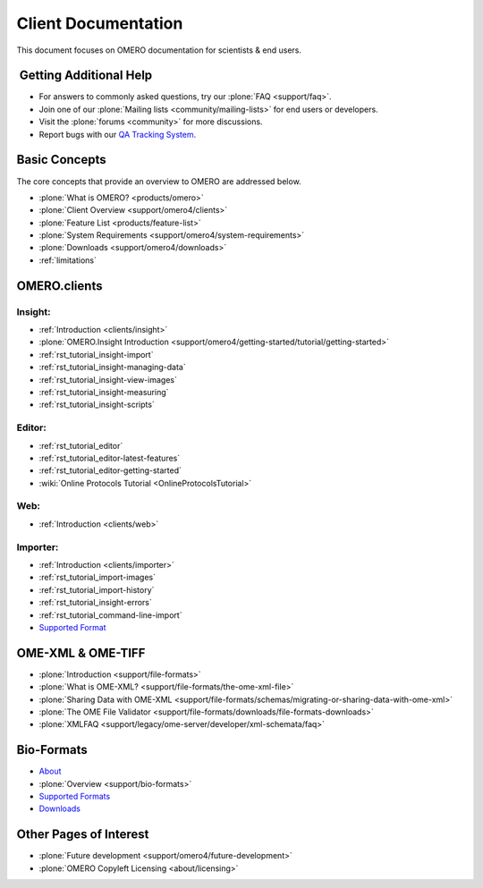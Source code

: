 .. _rst_gettingstarted_clientdocumentation:

Client Documentation
====================

This document focuses on OMERO documentation for scientists & end users.

 Getting Additional Help
------------------------

- For answers to commonly asked questions, try our :plone:`FAQ <support/faq>`.

- Join one of our :plone:`Mailing lists <community/mailing-lists>` for end users or developers.

- Visit the :plone:`forums <community>` for more discussions.

- Report bugs with our `QA Tracking System <http://qa.openmicroscopy.org.uk>`_.

Basic Concepts
--------------

The core concepts that provide an overview to OMERO are addressed below.

- :plone:`What is OMERO? <products/omero>`
- :plone:`Client Overview <support/omero4/clients>`
- :plone:`Feature List  <products/feature-list>`
- :plone:`System Requirements <support/omero4/system-requirements>`
- :plone:`Downloads <support/omero4/downloads>`
- :ref:`limitations`

OMERO.clients
-------------

Insight:
^^^^^^^^

- :ref:`Introduction <clients/insight>`
- :plone:`OMERO.Insight Introduction <support/omero4/getting-started/tutorial/getting-started>`
- :ref:`rst_tutorial_insight-import`
- :ref:`rst_tutorial_insight-managing-data`
- :ref:`rst_tutorial_insight-view-images`
- :ref:`rst_tutorial_insight-measuring`
- :ref:`rst_tutorial_insight-scripts`

Editor:
^^^^^^^

- :ref:`rst_tutorial_editor`
- :ref:`rst_tutorial_editor-latest-features`
- :ref:`rst_tutorial_editor-getting-started`
- :wiki:`Online Protocols Tutorial <OnlineProtocolsTutorial>`

Web:
^^^^

- :ref:`Introduction <clients/web>`

Importer:
^^^^^^^^^

- :ref:`Introduction <clients/importer>`
- :ref:`rst_tutorial_import-images`
- :ref:`rst_tutorial_import-history`
- :ref:`rst_tutorial_insight-errors`
- :ref:`rst_tutorial_command-line-import`
- `Supported Format <http://www.loci.wisc.edu/software/bio-formats>`_

OME-XML & OME-TIFF
------------------

- :plone:`Introduction <support/file-formats>`
- :plone:`What is OME-XML? <support/file-formats/the-ome-xml-file>`
- :plone:`Sharing Data with OME-XML <support/file-formats/schemas/migrating-or-sharing-data-with-ome-xml>`
- :plone:`The OME File Validator <support/file-formats/downloads/file-formats-downloads>`
- :plone:`XMLFAQ <support/legacy/ome-server/developer/xml-schemata/faq>`

Bio-Formats
-----------

- `About <http://loci.wisc.edu/bio-formats/about>`_
- :plone:`Overview <support/bio-formats>`
- `Supported Formats <http://loci.wisc.edu/bio-formats/formats>`_
- `Downloads <http://loci.wisc.edu/bio-formats/downloads>`_

Other Pages of Interest
-----------------------

- :plone:`Future development <support/omero4/future-development>`
- :plone:`OMERO Copyleft Licensing <about/licensing>`

